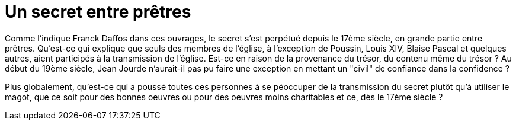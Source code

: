 = Un secret entre prêtres
:published_at: 2016-07-22
:hp-tags: limoux, rennes-le-chateau, secret, transmission, prêtres, église, Rennes-les-Bains, Marceille, cache
:hp-image: phboudet2.gif

Comme l'indique Franck Daffos dans ces ouvrages, le secret s'est perpétué depuis le 17ème siècle, en grande partie entre prêtres. Qu'est-ce qui explique que seuls des membres de l'église, à l'exception de Poussin, Louis XIV, Blaise Pascal et quelques autres, aient participés à la transmission de l'église. Est-ce en raison de la provenance du trésor, du contenu même du trésor ? Au début du 19ème siècle, Jean Jourde n'aurait-il pas pu faire une exception en mettant un "civil" de confiance dans la confidence ?

Plus globalement, qu'est-ce qui a poussé toutes ces personnes à se péoccuper de la transmission du secret plutôt qu'à utiliser le magot, que ce soit pour des bonnes oeuvres ou pour des oeuvres moins charitables et ce, dès le 17ème siècle ?